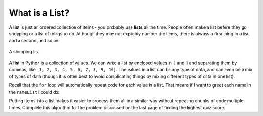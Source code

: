 ..  Copyright (C)  Mark Guzdial, Barbara Ericson, Briana Morrison
    Permission is granted to copy, distribute and/or modify this document
    under the terms of the GNU Free Documentation License, Version 1.3 or
    any later version published by the Free Software Foundation; with
    Invariant Sections being Forward, Prefaces, and Contributor List,
    no Front-Cover Texts, and no Back-Cover Texts.  A copy of the license
    is included in the section entitled "GNU Free Documentation License".

What is a List?
=================

.. index::
    single: list

A **list** is just an ordered collection of items - you probably use **lists** all the time.
People often  make a list before they go shopping or a list of things to do.  Although they
may not explicitly number the items, there is always a first thing in a list, and a second,
and so on:

.. figure:: Figures/lists.jpg
    :height: 250px
    :align: center
    :alt: a shopping list
    :figclass: align-center

    A shopping list


A **list** in Python is a collection of values. We can write a list by enclosed values in
``[`` and ``]`` and separating them by commas, like ``[1, 2, 3, 4, 5, 6, 7, 8, 9, 10]``.
The values in a list can be any type of data, and can even be a mix of types of data
(though it is often best to avoid complicating things by mixing different types of
data in one list).

.. activecode:: cspcollectionsintro_list1

    numberList = [1, 2, 3, 4, 5, 6, 7, 8, 9, 10]
    print(numberList)

    nameList = ["Dora", "Rex", "Humberto", "Devon"]
    print(nameList)

    randomList = [42, "hello", 3.14]
    print(randomList)

Recall that the ``for`` loop will automatically repeat code for each value in a list. That means
if I want to greet each name in the ``nameList`` I could do:

.. activecode:: cspcollectionsintro_list2

    nameList = ["Dora", "Rex", "Humberto", "Devon"]

    # Iterate through the values and call each one name
    for name in nameList:
        # Do stuff with that name
        print("Greetings", name)

Putting items into a list makes it easier to process them all in a similar way without repeating
chunks of code multiple times. Complete this algorithm for the problem discussed on the last page
of finding the highest quiz score.

.. parsonsprob:: cspcollectionsintro_list3
    :numbered: left
    :practice: T
    :adaptive:

    The following program should loop through all the scores and compare them to the highest
    score we have seen so far. (When we start, the highest score we have seen is 0.) If a
    score is higher than the highest score we have seen, we need to update the highest value.
    When we are done looping through the scores, we will print the highest value we saw.
    -----
    scores = [82, 95, 92, 76, 98, 84, 89, 92]
    highest = 0
    =====
    for score in scores:
    =====
        if score > highest:
    =====
            highest = score
    =====
    print("The highest score was", highest)


